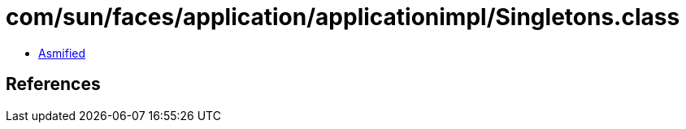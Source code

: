 = com/sun/faces/application/applicationimpl/Singletons.class

 - link:Singletons-asmified.java[Asmified]

== References

